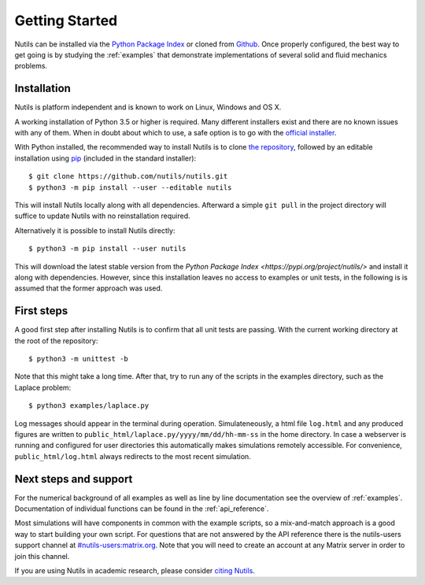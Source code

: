 Getting Started
===============

Nutils can be installed via the `Python Package Index
<https://pypi.org/project/nutils/>`_ or cloned from `Github
<https://github.com/nutils/nutils>`_. Once properly configured, the best way to
get going is by studying the :ref:`examples` that demonstrate implementations
of several solid and fluid mechanics problems.


Installation
------------

Nutils is platform independent and is known to work on Linux, Windows and OS X.

A working installation of Python 3.5 or higher is required. Many different
installers exist and there are no known issues with any of them. When in doubt
about which to use, a safe option is to go with the `official installer
<https://www.python.org/downloads/>`_.

With Python installed, the recommended way to install Nutils is to clone `the
repository <https://github.com/nutils/nutils>`_, followed by an editable
installation using `pip <https://github.com/pypa/pip>`_ (included in the
standard installer)::

    $ git clone https://github.com/nutils/nutils.git
    $ python3 -m pip install --user --editable nutils

This will install Nutils locally along with all dependencies. Afterward a
simple ``git pull`` in the project directory will suffice to update Nutils with
no reinstallation required.

Alternatively it is possible to install Nutils directly::

    $ python3 -m pip install --user nutils

This will download the latest stable version from the `Python Package Index
<https://pypi.org/project/nutils/>` and install it along with dependencies.
However, since this installation leaves no access to examples or unit tests, in
the following is is assumed that the former approach was used.


First steps
-----------

A good first step after installing Nutils is to confirm that all unit tests are
passing. With the current working directory at the root of the repository::

    $ python3 -m unittest -b

Note that this might take a long time. After that, try to run any of the
scripts in the examples directory, such as the Laplace problem::

    $ python3 examples/laplace.py

Log messages should appear in the terminal during operation. Simulateneously, a
html file ``log.html`` and any produced figures are written to
``public_html/laplace.py/yyyy/mm/dd/hh-mm-ss`` in the home directory. In case a
webserver is running and configured for user directories this automatically
makes simulations remotely accessible. For convenience,
``public_html/log.html`` always redirects to the most recent simulation.


Next steps and support
----------------------

For the numerical background of all examples as well as line by line
documentation see the overview of :ref:`examples`. Documentation of individual
functions can be found in the :ref:`api_reference`.

Most simulations will have components in common with the example scripts, so a
mix-and-match approach is a good way to start building your own script. For
questions that are not answered by the API reference there is the nutils-users
support channel at `#nutils-users:matrix.org
<https://matrix.to/#/#nutils-users:matrix.org>`_. Note that you will need to
create an account at any Matrix server in order to join this channel.

If you are using Nutils in academic research, please consider `citing
Nutils <https://doi.org/10.5281/zenodo.822369>`_.
